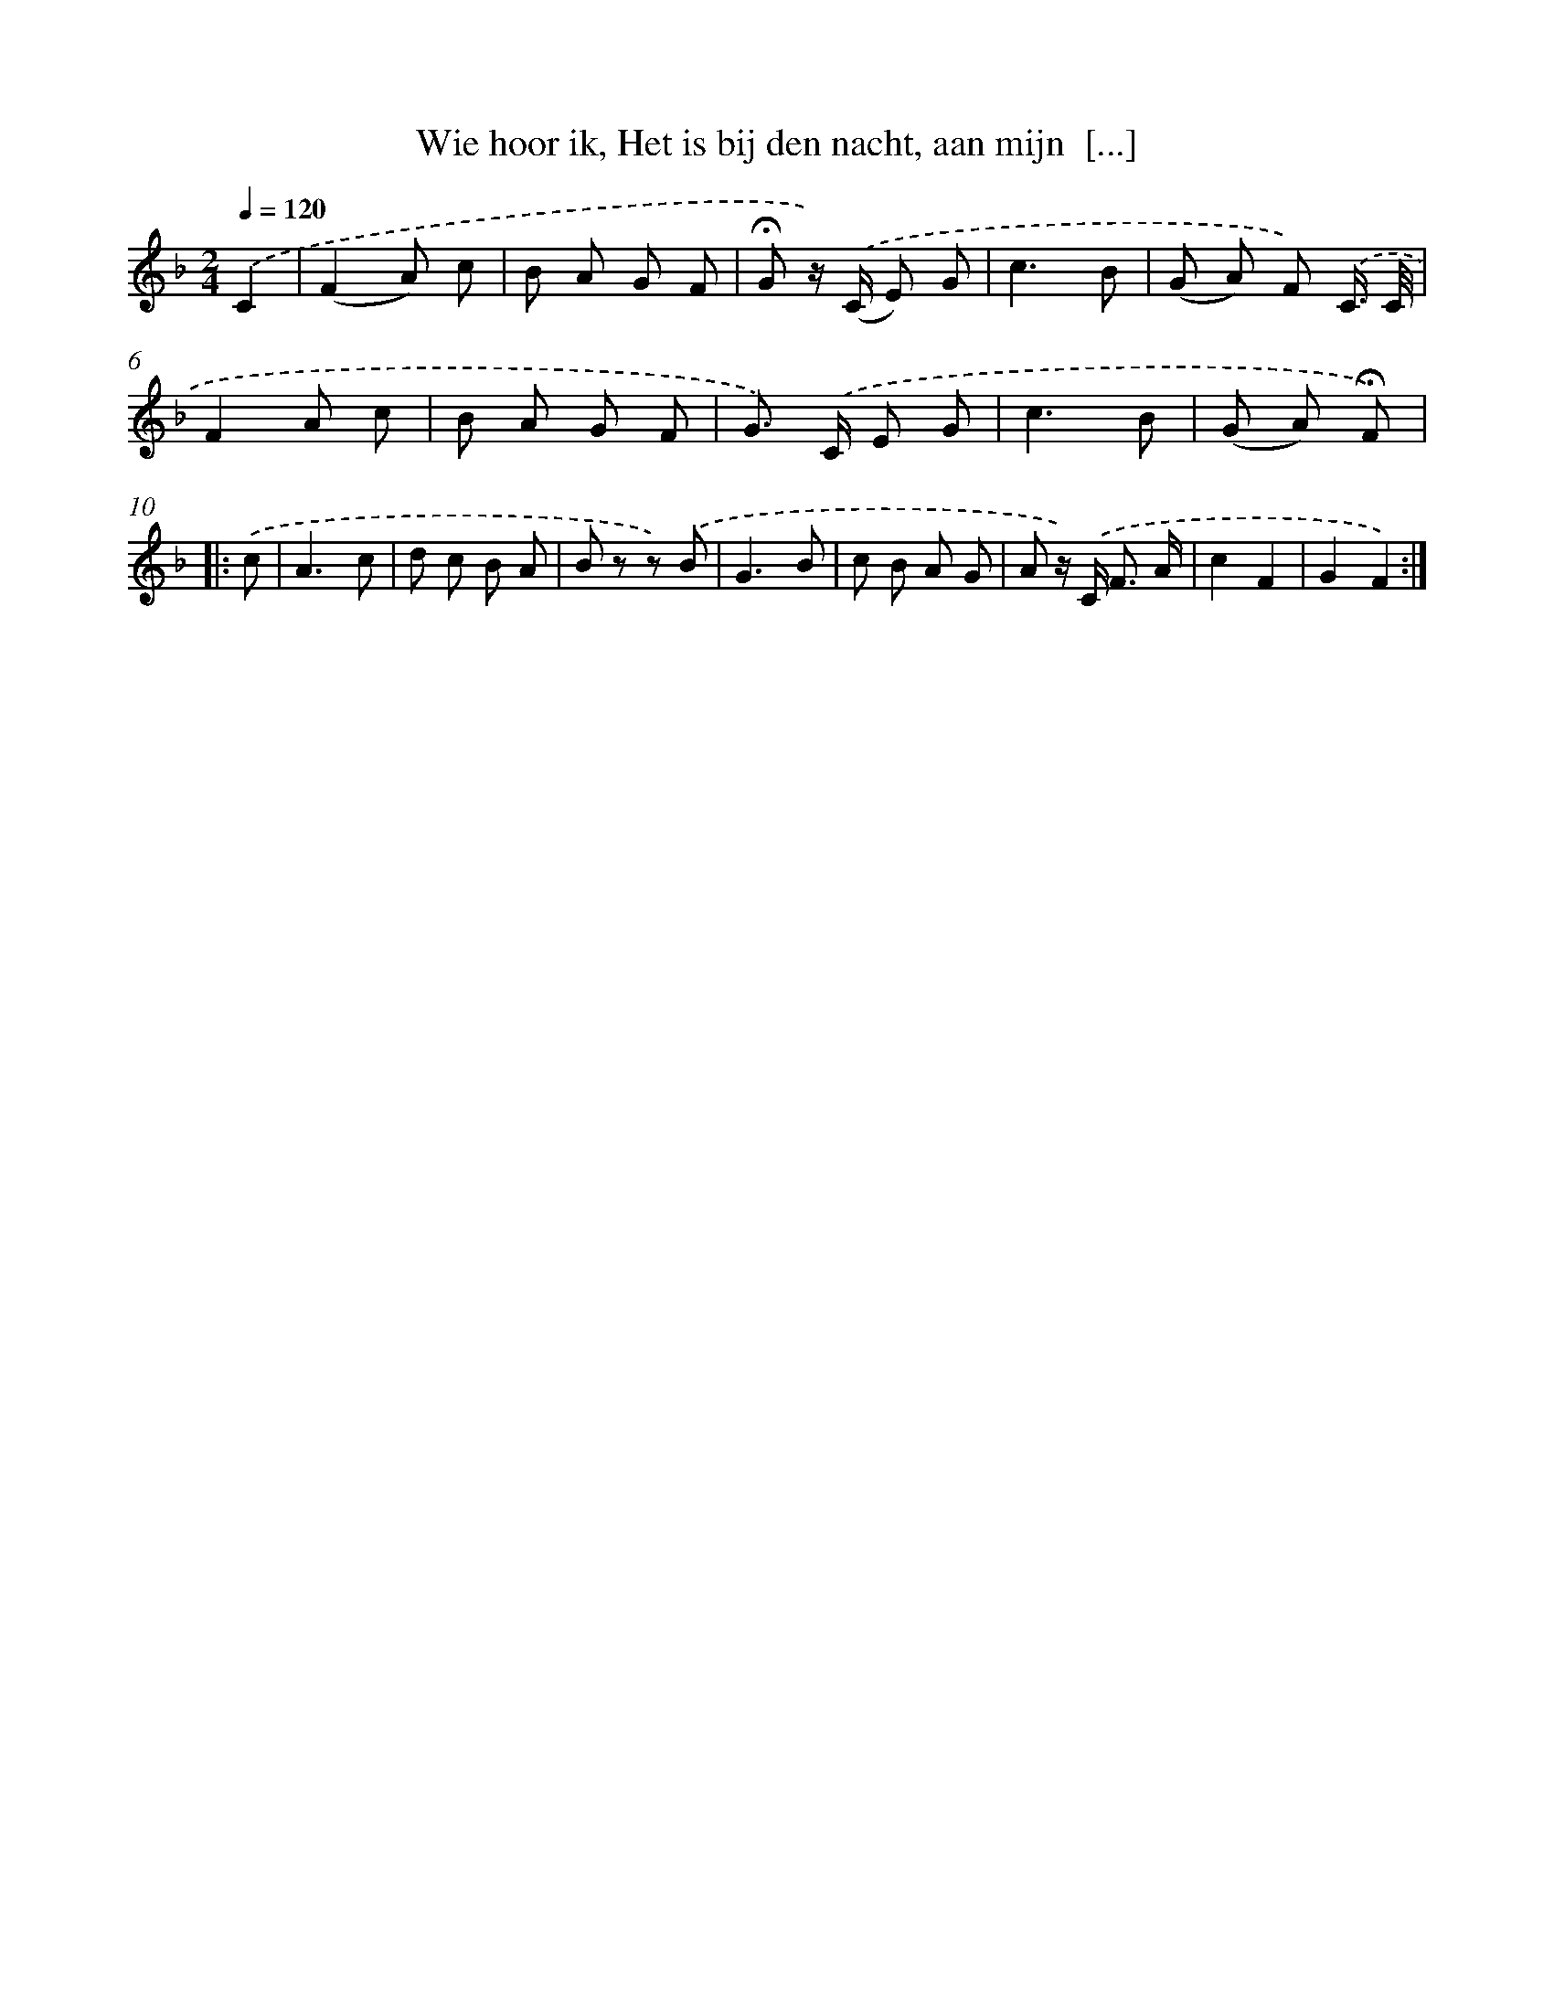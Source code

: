 X: 9408
T: Wie hoor ik, Het is bij den nacht, aan mijn  [...]
%%abc-version 2.0
%%abcx-abcm2ps-target-version 5.9.1 (29 Sep 2008)
%%abc-creator hum2abc beta
%%abcx-conversion-date 2018/11/01 14:36:56
%%humdrum-veritas 2237780114
%%humdrum-veritas-data 3662462394
%%continueall 1
%%barnumbers 0
L: 1/8
M: 2/4
Q: 1/4=120
K: F clef=treble
.('C2 [I:setbarnb 1]|
(F2A) c |
B A G F |
!fermata!G z/) .('(C/ E) G |
c3B |
(G A) F) .('C3// C// |
F2A c |
B A G F |
G>) .('C E G |
c3B |
(G A) !fermata!F) ]|:
.('c [I:setbarnb 11]|
A3c |
d c B A |
B z z) .('B |
G3B |
c B A G |
A z/) .('C< F A/ |
c2F2 |
G2F2) :|]
